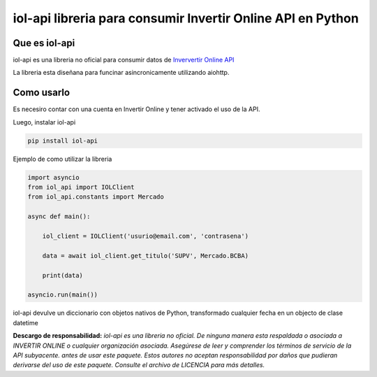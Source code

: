 ============================================================
iol-api libreria para consumir Invertir Online API en Python
============================================================

.. image:: https://img.shields.io/pypi/v/iol_api.svg
    :target: https://pypi.python.org/pypi/iol_api

.. image:: https://readthedocs.org/projects/iol-api/badge/?version=latest
    :target: https://iol-api.readthedocs.io/en/latest/?badge=latest
    :alt: Documentation Status

Que es iol-api
--------------

iol-api es una libreria no oficial para consumir datos de `Inververtir Online API <https://api.invertironline.com>`_

La libreria esta diseñana para funcinar asincronicamente utilizando aiohttp.


Como usarlo
-----------

Es necesiro contar con una cuenta en Invertir Online y tener activado el uso de la API.

Luego, instalar iol-api

.. code-block:: python

    pip install iol-api

Ejemplo de como utilizar la libreria

.. code-block:: python

    import asyncio
    from iol_api import IOLClient
    from iol_api.constants import Mercado

    async def main():

        iol_client = IOLClient('usurio@email.com', 'contrasena')

        data = await iol_client.get_titulo('SUPV', Mercado.BCBA)
        
        print(data)

    asyncio.run(main())

iol-api devulve un diccionario con objetos nativos de Python, transformado cualquier fecha en un objecto de clase datetime
   
**Descargo de responsabilidad:** *iol-api es una libreria no oficial. De ninguna manera esta
respaldada o asociada a INVERTIR ONLINE  o cualquier organización asociada.
Asegúrese de leer y comprender los términos de servicio de la API subyacente.
antes de usar este paquete. Estos autores no aceptan responsabilidad por
daños que pudieran derivarse del uso de este paquete. Consulte el archivo de LICENCIA para
más detalles.* 